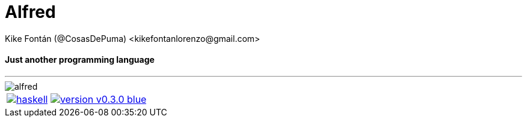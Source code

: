 = Alfred
Kike Fontán (@CosasDePuma) <kikefontanlorenzo@gmail.com>

// Settings
:toc: preamble

[.description]
==== Just another programming language
---

image::.repo/alfred.png[]

[cols="^"]
|===
|image:https://img.shields.io/circleci/project/github/CosasDePuma/Alfred/haskell.svg?style=flat-square&logo=circleci[link=https://circleci.com/gh/CosasDePuma/Alfred/tree/haskell] image:https://img.shields.io/badge/version-v0.3.0-blue.svg?style=flat-square[link=https://github.com/CosasDePuma/Alfred/releases]
|===
